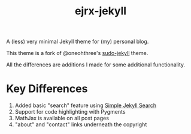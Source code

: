 #+TITLE: ejrx-jekyll
A (less) very minimal Jekyll theme for (my) personal blog. 

This theme is a fork of @oneohthree's [[http://github.com/oneohthree/sudo-jekyll][sudo-jekyll]] theme.

All the differences are additions I made for some additional functionality.

* Key Differences
1. Added basic "search" feature using [[http://github.com/christianfei/Simple-Jekyll/Search][Simple Jekyll Search]]
2. Support for code highlighting with Pygments
3. MathJax is available on all post pages
4. "about" and "contact" links underneath the copyright
